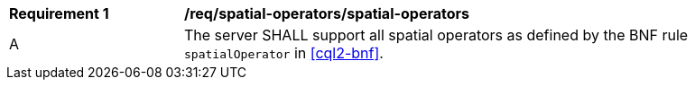 [[req_spatial-operators_spatial-operators]]
[width="90%",cols="2,6a"]
|===
^|*Requirement {counter:req-id}* |*/req/spatial-operators/spatial-operators*
^|A |The server SHALL support all spatial operators as defined by the BNF rule `spatialOperator` in <<cql2-bnf>>.
|===
